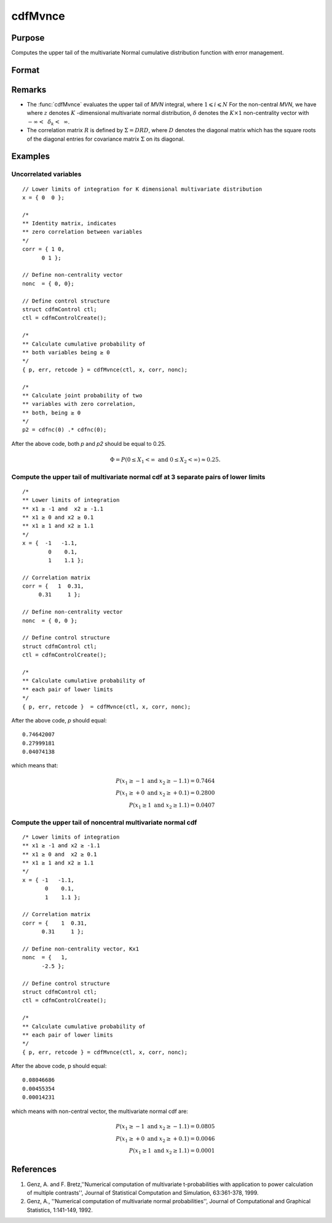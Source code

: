 
cdfMvnce
==============================================

Purpose
----------------
Computes the upper tail of the multivariate Normal cumulative distribution function with error management.

Format
----------------
.. function:: cdfMvnce(ctl, x, corr, nonc)

    :param ctl: instance of a :class:`cdfmControl` structure with members

        .. csv-table::
            :widths: auto

            "ctl.maxEvaluations", "scalar, maximum number of evaluations."
            "ctl.absErrorTolerance", "scalar, absolute error tolerance."
            "ctl.relative", "scalar, error tolerance."

    :type ctl: struct

    :param x: Lower limits at which to evaluate the upper tail of the multivariate normal cumulative distribution function. If *x* has more than one column, each column will be treated as a separate set of upper limits.
    :type x: NxK matrix

    :param corr: correlation matrix.
    :type corr: KxK matrix

    :param nonc: non-centrality vector.
    :type nonc: Kx1 vector

    :returns: **p** (*Nx1 vector*) - :math:`Pr(X ≥ x|corr, nonc)`. The probability in the upper tail of the multivariate normal cumulative distribution function for each corresponding set of limits in *x*.

    :returns: **err** (*Nx1 vector*) - estimates of absolute error.

    :returns: **retcode** (*Nx1 vector*) - return codes.

        .. csv-table::
            :widths: auto

            "0", "normal completion with :math:`err < ctl.absErrorTolerance`."
            "1", ":math:`err > ctl.absErrorTolerance` and ctl.maxEvaluations exceeded; increase *ctl.maxEvaluations* to decrease error."
            "2", ":math:`K > 100` or :math:`K < 1`"
            "3", "*R* not positive semi-definite."
            "missing", "*R* not properly defined."

Remarks
------------

-  The :func:`cdfMvnce` evaluates the upper tail of *MVN* integral, where :math:`1\leqslant i \leqslant N` For the non-central *MVN*, we have where :math:`z` denotes :math:`K` -dimensional multivariate normal distribution, :math:`\delta` denotes the :math:`K \times 1` non-centrality vector with :math:`-\infty<\:\ \delta_k <\:\ \infty`.

-  The correlation matrix :math:`R` is defined by :math:`\Sigma = DRD`, where :math:`D` denotes the diagonal matrix which has the square roots of the diagonal entries for covariance matrix :math:`\Sigma` on its diagonal.

Examples
----------------

Uncorrelated variables
++++++++++++++++++++++

::

    // Lower limits of integration for K dimensional multivariate distribution
    x = { 0  0 };

    /*
    ** Identity matrix, indicates
    ** zero correlation between variables
    */
    corr = { 1 0,
          0 1 };

    // Define non-centrality vector
    nonc  = { 0, 0};

    // Define control structure
    struct cdfmControl ctl;
    ctl = cdfmControlCreate();

    /*
    ** Calculate cumulative probability of
    ** both variables being ≥ 0
    */
    { p, err, retcode } = cdfMvnce(ctl, x, corr, nonc);

    /*
    ** Calculate joint probability of two
    ** variables with zero correlation,
    ** both, being ≥ 0
    */
    p2 = cdfnc(0) .* cdfnc(0);

After the above code, both *p* and *p2* should be equal to 0.25.

.. math::
    \Phi = P(0 \leq  X_1 < \infty \text{ and } 0 \leq X_2 < \infty) \approx 0.25.

Compute the upper tail of multivariate normal cdf at 3 separate pairs of lower limits
+++++++++++++++++++++++++++++++++++++++++++++++++++++++++++++++++++++++++++++++++++++

::

    /*
    ** Lower limits of integration
    ** x1 ≥ -1 and  x2 ≥ -1.1
    ** x1 ≥ 0 and x2 ≥ 0.1
    ** x1 ≥ 1 and x2 ≥ 1.1
    */
    x = {  -1   -1.1,
            0    0.1,
            1    1.1 };

    // Correlation matrix
    corr = {   1  0.31,
         0.31     1 };

    // Define non-centrality vector
    nonc  = { 0, 0 };

    // Define control structure
    struct cdfmControl ctl;
    ctl = cdfmControlCreate();

    /*
    ** Calculate cumulative probability of
    ** each pair of lower limits
    */
    { p, err, retcode }  = cdfMvnce(ctl, x, corr, nonc);

After the above code, *p* should equal:

::

    0.74642007
    0.27999181
    0.04074138

which means that:

.. math::
    P(x_1 \geq -1 \text{ and } x_2 \geq -1.1) = 0.7464\\
    P(x_1 \geq +0 \text{ and } x_2 \geq +0.1) = 0.2800\\
    P(x_1 \geq 1 \text{ and } x_2 \geq 1.1) = 0.0407

Compute the upper tail of noncentral multivariate normal cdf
+++++++++++++++++++++++++++++++++++++++++++++++++++++++++++++

::

    /* Lower limits of integration
    ** x1 ≥ -1 and x2 ≥ -1.1
    ** x1 ≥ 0 and  x2 ≥ 0.1
    ** x1 ≥ 1 and x2 ≥ 1.1
    */
    x = { -1   -1.1,
           0    0.1,
           1    1.1 };

    // Correlation matrix
    corr = {    1  0.31,
          0.31     1 };

    // Define non-centrality vector, Kx1
    nonc  = {   1,
          -2.5 };

    // Define control structure
    struct cdfmControl ctl;
    ctl = cdfmControlCreate();

    /*
    ** Calculate cumulative probability of
    ** each pair of lower limits
    */
    { p, err, retcode } = cdfMvnce(ctl, x, corr, nonc);

After the above code, p should equal:

::

    0.08046686
    0.00455354
    0.00014231

which means with non-central vector, the multivariate normal cdf are:

.. math::
    P(x_1 \geq -1 \text{ and } x_2 \geq -1.1) = 0.0805\\
    P(x_1 \geq +0 \text{ and } x_2 \geq +0.1) = 0.0046\\
    P(x_1 \geq 1 \text{ and } x_2 \geq 1.1) = 0.0001

References
------------

#. Genz, A. and F. Bretz,''Numerical computation of multivariate
   t-probabilities with application to power calculation of multiple
   contrasts'', Journal of Statistical Computation and Simulation,
   63:361-378, 1999.

#. Genz, A., ''Numerical computation of multivariate normal
   probabilities'', Journal of Computational and Graphical Statistics,
   1:141-149, 1992.

.. seealso:: Functions :func:`cdfMvn2e`, :func:`cdfMvnce`, :func:`cdfMvte`
